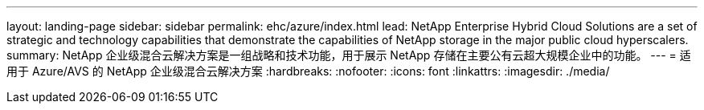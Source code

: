 ---
layout: landing-page 
sidebar: sidebar 
permalink: ehc/azure/index.html 
lead: NetApp Enterprise Hybrid Cloud Solutions are a set of strategic and technology capabilities that demonstrate the capabilities of NetApp storage in the major public cloud hyperscalers. 
summary: NetApp 企业级混合云解决方案是一组战略和技术功能，用于展示 NetApp 存储在主要公有云超大规模企业中的功能。 
---
= 适用于 Azure/AVS 的 NetApp 企业级混合云解决方案
:hardbreaks:
:nofooter: 
:icons: font
:linkattrs: 
:imagesdir: ./media/


